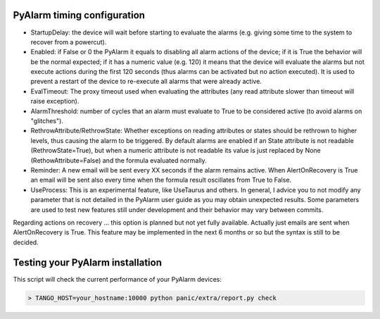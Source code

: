 PyAlarm timing configuration
============================

* StartupDelay: the device will wait before starting to evaluate the alarms (e.g. giving some time to the system to recover from a powercut).

* Enabled: if False or 0 the PyAlarm it equals to disabling all alarm actions of the device; if it is True the behavior will be the normal expected; if it has a numeric value (e.g. 120) it means that the device will evaluate the alarms but not execute actions during the first 120 seconds (thus alarms can be activated but no action executed). It is used to prevent a restart of the device to re-execute all alarms that were already active.

* EvalTimeout: The proxy timeout used when evaluating the attributes (any read attribute slower than timeout will raise exception).

* AlarmThreshold: number of cycles that an alarm must evaluate to True to be considered active (to avoid alarms on "glitches").

* RethrowAttribute/RethrowState: Whether exceptions on reading attributes or states should be rethrown to higher levels, thus causing the alarm to be triggered. By default alarms are enabled if an State attribute is not readable (RethrowState=True), but when a numeric attribute is not readable its value is just replaced by None (RethowAttribute=False) and the formula evaluated normally.

* Reminder: A new email will be sent every XX seconds if the alarm remains active. When AlertOnRecovery is True an email will be sent also every time when the formula result oscillates from True to False.

* UseProcess: This is an experimental feature, like UseTaurus and others. In general, I advice you to not modify any parameter that is not detailed in the PyAlarm user guide as you may obtain unexpected results. Some parameters are used to test new features still under development and their behavior may vary between commits.

Regarding actions on recovery … this option is planned but not yet fully available. Actually just emails are sent when AlertOnRecovery is True. This feature may be implemented in the next 6 months or so but the syntax is still to be decided. 


Testing your PyAlarm installation
=================================

This script will check the current performance of your PyAlarm devices:

.. code::

    > TANGO_HOST=your_hostname:10000 python panic/extra/report.py check
  
